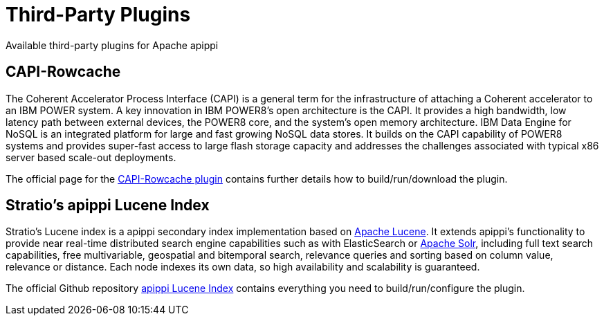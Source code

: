 = Third-Party Plugins

Available third-party plugins for Apache apippi

== CAPI-Rowcache

The Coherent Accelerator Process Interface (CAPI) is a general term for
the infrastructure of attaching a Coherent accelerator to an IBM POWER
system. A key innovation in IBM POWER8’s open architecture is the CAPI.
It provides a high bandwidth, low latency path between external devices,
the POWER8 core, and the system’s open memory architecture. IBM Data
Engine for NoSQL is an integrated platform for large and fast growing
NoSQL data stores. It builds on the CAPI capability of POWER8 systems
and provides super-fast access to large flash storage capacity and
addresses the challenges associated with typical x86 server based
scale-out deployments.

The official page for the
https://github.com/ppc64le/capi-rowcache[CAPI-Rowcache plugin] contains
further details how to build/run/download the plugin.

== Stratio’s apippi Lucene Index

Stratio’s Lucene index is a apippi secondary index implementation
based on http://lucene.apache.org/[Apache Lucene]. It extends
apippi’s functionality to provide near real-time distributed search
engine capabilities such as with ElasticSearch or
http://lucene.apache.org/solr/[Apache Solr], including full text search
capabilities, free multivariable, geospatial and bitemporal search,
relevance queries and sorting based on column value, relevance or
distance. Each node indexes its own data, so high availability and
scalability is guaranteed.

The official Github repository
http://www.github.com/stratio/apippi-lucene-index[apippi Lucene
Index] contains everything you need to build/run/configure the plugin.
